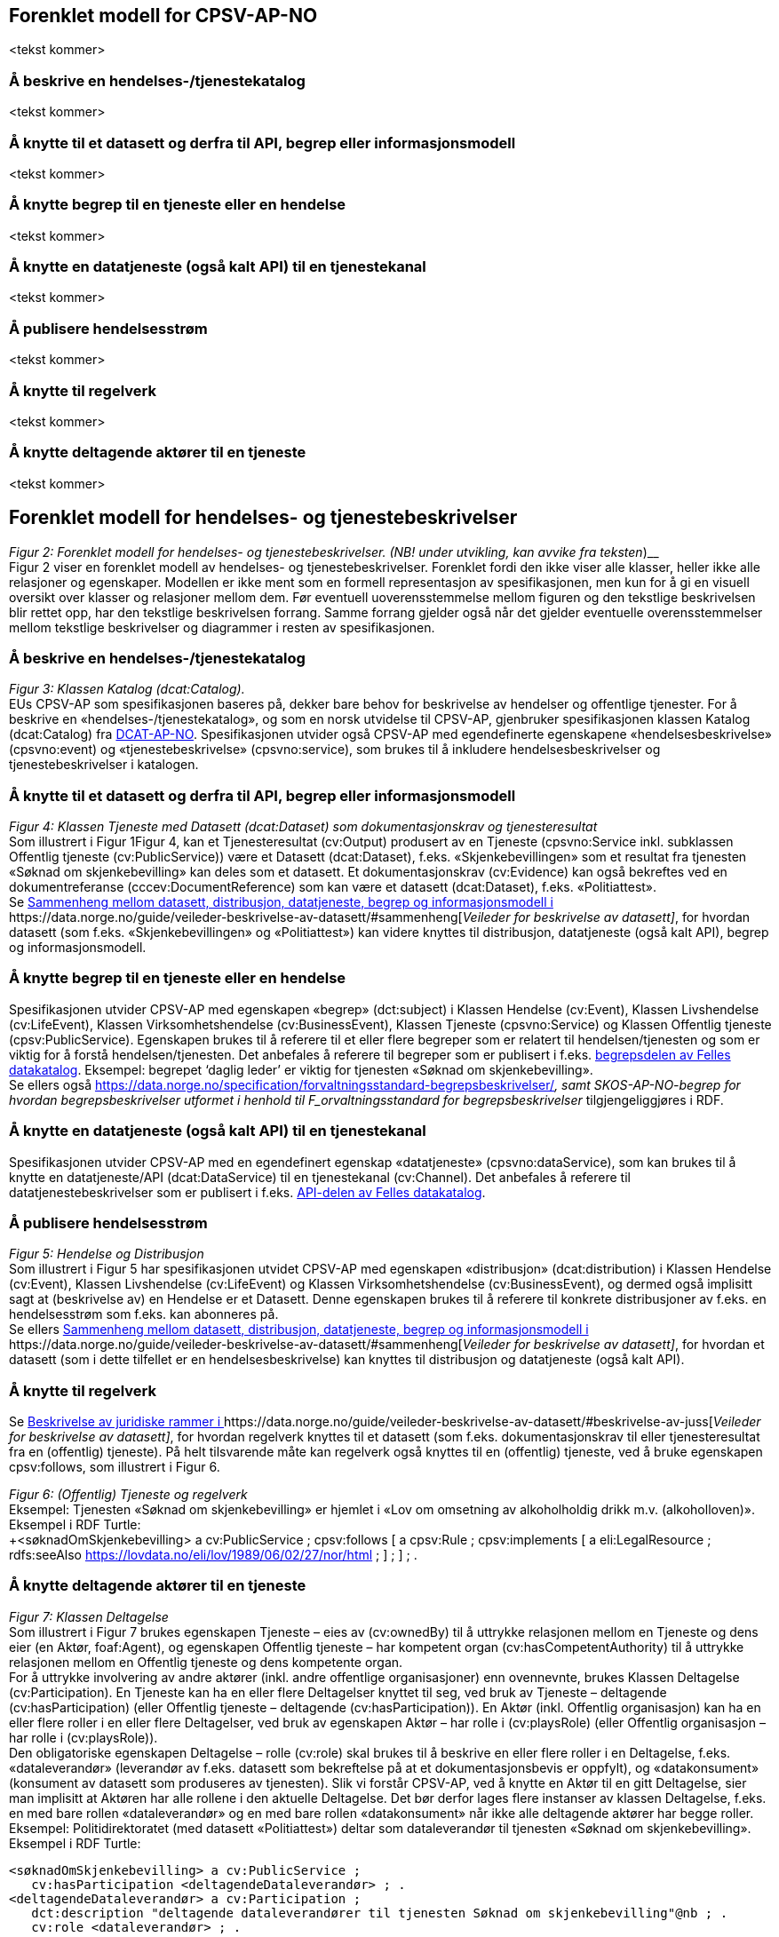 == Forenklet modell for CPSV-AP-NO [[Forenklet_modell]]

<tekst kommer>

=== Å beskrive en hendelses-/tjenestekatalog [[BeskriveEnKatalog]]

<tekst kommer>

=== Å knytte til et datasett og derfra til API, begrep eller informasjonsmodell [[KnytteTilDatasett]]

<tekst kommer>

=== Å knytte begrep til en tjeneste eller en hendelse [[KnytteTilBegrep]]

<tekst kommer>

=== Å knytte en datatjeneste (også kalt API) til en tjenestekanal [[KnytteTilDatatjeneste]]

<tekst kommer>

=== Å publisere hendelsesstrøm [[Hendelsesstrøm]]

<tekst kommer>

=== Å knytte til regelverk [[KnytteTilRegelverk]]

<tekst kommer>


=== Å knytte deltagende aktører til en tjeneste [[KnytteDeltagendeAktørerTilEnTjeneste]]

<tekst kommer>

== Forenklet modell for hendelses- og tjenestebeskrivelser


_Figur 2: Forenklet modell for hendelses- og tjenestebeskrivelser.
(__NB! under utvikling, kan avvike fra teksten___)__ +
Figur 2 viser en forenklet modell av hendelses- og tjenestebeskrivelser. Forenklet fordi den ikke viser alle klasser, heller ikke alle relasjoner og egenskaper. Modellen er ikke ment som en formell representasjon av spesifikasjonen, men kun for å gi en visuell oversikt over klasser og relasjoner mellom dem. Før eventuell uoverensstemmelse mellom figuren og den tekstlige beskrivelsen blir rettet opp, har den tekstlige beskrivelsen forrang. Samme forrang gjelder også når det gjelder eventuelle overensstemmelser mellom tekstlige beskrivelser og diagrammer i resten av spesifikasjonen.

=== Å beskrive en hendelses-/tjenestekatalog


_Figur 3: Klassen Katalog (dcat:Catalog)._ +
EUs CPSV-AP som spesifikasjonen baseres på, dekker bare behov for beskrivelse av hendelser og offentlige tjenester. For å beskrive en «hendelses-/tjenestekatalog», og som en norsk utvidelse til CPSV-AP, gjenbruker spesifikasjonen klassen Katalog (dcat:Catalog) fra https://data.norge.no/specification/dcat-ap-no/[DCAT-AP-NO]. Spesifikasjonen utvider også CPSV-AP med egendefinerte egenskapene «hendelsesbeskrivelse» (cpsvno:event) og «tjenestebeskrivelse» (cpsvno:service), som brukes til å inkludere hendelsesbeskrivelser og tjenestebeskrivelser i katalogen.

=== Å knytte til et datasett og derfra til API, begrep eller informasjonsmodell


_Figur 4: Klassen Tjeneste med Datasett (dcat:Dataset) som dokumentasjonskrav og tjenesteresultat_ +
Som illustrert i Figur 1Figur 4, kan et Tjenesteresultat (cv:Output) produsert av en Tjeneste (cpsvno:Service inkl. subklassen Offentlig tjeneste (cv:PublicService)) være et Datasett (dcat:Dataset), f.eks.  «Skjenkebevillingen» som et resultat fra tjenesten «Søknad om skjenkebevilling» kan deles som et datasett. Et dokumentasjonskrav (cv:Evidence) kan også bekreftes ved en dokumentreferanse (cccev:DocumentReference) som kan være et datasett (dcat:Dataset), f.eks. «Politiattest».   +
Se https://data.norge.no/guide/veileder-beskrivelse-av-datasett/#sammenheng[Sammenheng mellom datasett, distribusjon, datatjeneste, begrep og informasjonsmodell i ]https://data.norge.no/guide/veileder-beskrivelse-av-datasett/#sammenheng[_Veileder for beskrivelse av datasett]_, for hvordan datasett (som f.eks. «Skjenkebevillingen» og «Politiattest») kan videre knyttes til distribusjon, datatjeneste (også kalt API), begrep og informasjonsmodell.

=== Å knytte begrep til en tjeneste eller en hendelse

Spesifikasjonen utvider CPSV-AP med egenskapen «begrep» (dct:subject) i Klassen Hendelse (cv:Event), Klassen Livshendelse (cv:LifeEvent), Klassen Virksomhetshendelse (cv:BusinessEvent), Klassen Tjeneste (cpsvno:Service) og Klassen Offentlig tjeneste (cpsv:PublicService). Egenskapen brukes til å referere til et eller flere begreper som er relatert til hendelsen/tjenesten og som er viktig for å forstå hendelsen/tjenesten. Det anbefales å referere til begreper som er publisert i f.eks. https://data.norge.no/concepts[begrepsdelen av Felles datakatalog]. Eksempel: begrepet ‘daglig leder’ er viktig for tjenesten «Søknad om skjenkebevilling».  +
Se ellers også https://data.norge.no/specification/forvaltningsstandard-begrepsbeskrivelser/[_Forvaltningsstandard for begrepsbeskrivelser]_, samt SKOS-AP-NO-begrep for hvordan begrepsbeskrivelser utformet i henhold til F_orvaltningsstandard for begrepsbeskrivelser_ tilgjengeliggjøres i RDF.

=== Å knytte en datatjeneste (også kalt API) til en tjenestekanal

Spesifikasjonen utvider CPSV-AP med en egendefinert egenskap «datatjeneste» (cpsvno:dataService), som kan brukes til å knytte en datatjeneste/API (dcat:DataService) til en tjenestekanal (cv:Channel). Det anbefales å referere til datatjenestebeskrivelser som er publisert i f.eks. https://data.norge.no/dataservices[API-delen av Felles datakatalog].

=== Å publisere hendelsesstrøm



_Figur 5: Hendelse og Distribusjon_ +
Som illustrert i Figur 5 har spesifikasjonen utvidet CPSV-AP med egenskapen «distribusjon» (dcat:distribution) i Klassen Hendelse (cv:Event), Klassen Livshendelse (cv:LifeEvent) og Klassen Virksomhetshendelse (cv:BusinessEvent), og dermed også implisitt sagt at (beskrivelse av) en Hendelse er et Datasett. Denne egenskapen brukes til å referere til konkrete distribusjoner av f.eks. en hendelsesstrøm som f.eks. kan abonneres på.  +
Se ellers https://data.norge.no/guide/veileder-beskrivelse-av-datasett/#sammenheng[Sammenheng mellom datasett, distribusjon, datatjeneste, begrep og informasjonsmodell i ]https://data.norge.no/guide/veileder-beskrivelse-av-datasett/#sammenheng[_Veileder for beskrivelse av datasett]_, for hvordan et datasett (som i dette tilfellet er en hendelsesbeskrivelse) kan knyttes til distribusjon og datatjeneste (også kalt API).

=== Å knytte til regelverk

Se https://data.norge.no/guide/veileder-beskrivelse-av-datasett/#beskrivelse-av-juss[Beskrivelse av juridiske rammer i ]https://data.norge.no/guide/veileder-beskrivelse-av-datasett/#beskrivelse-av-juss[_Veileder for beskrivelse av datasett]_, for hvordan regelverk knyttes til et datasett (som f.eks. dokumentasjonskrav til eller tjenesteresultat fra en (offentlig) tjeneste). På helt tilsvarende måte kan regelverk også knyttes til en (offentlig) tjeneste, ved å bruke egenskapen cpsv:follows, som illustrert i Figur 6.


_Figur 6: (Offentlig) Tjeneste og regelverk_ +
Eksempel: Tjenesten «Søknad om skjenkebevilling» er hjemlet i «Lov om omsetning av alkoholholdig drikk m.v. (alkoholloven)».  +
Eksempel i RDF Turtle:  +
+<søknadOmSkjenkebevilling> a cv:PublicService ;
   cpsv:follows [ a cpsv:Rule ;
      cpsv:implements [ a eli:LegalResource ;
         rdfs:seeAlso <https://lovdata.no/eli/lov/1989/06/02/27/nor/html> ; ] ;
     ] ; .
      +

=== Å knytte deltagende aktører til en tjeneste


_Figur 7: Klassen Deltagelse_ +
Som illustrert i Figur 7 brukes egenskapen Tjeneste – eies av (cv:ownedBy) til å uttrykke relasjonen mellom en Tjeneste og dens eier (en Aktør, foaf:Agent), og egenskapen Offentlig tjeneste – har kompetent organ (cv:hasCompetentAuthority) til å uttrykke relasjonen mellom en Offentlig tjeneste og dens kompetente organ.  +
For å uttrykke involvering av andre aktører (inkl. andre offentlige organisasjoner) enn ovennevnte, brukes Klassen Deltagelse (cv:Participation). En Tjeneste kan ha en eller flere Deltagelser knyttet til seg, ved bruk av Tjeneste – deltagende (cv:hasParticipation) (eller Offentlig tjeneste – deltagende (cv:hasParticipation)). En Aktør (inkl. Offentlig organisasjon) kan ha en eller flere roller i en eller flere Deltagelser, ved bruk av egenskapen Aktør – har rolle i (cv:playsRole) (eller Offentlig organisasjon – har rolle i (cv:playsRole)).    +
Den obligatoriske egenskapen Deltagelse – rolle (cv:role) skal brukes til å beskrive en eller flere roller i en Deltagelse, f.eks. «dataleverandør» (leverandør av f.eks. datasett som bekreftelse på at et dokumentasjonsbevis er oppfylt), og «datakonsument» (konsument av datasett som produseres av tjenesten). Slik vi forstår CPSV-AP, ved å knytte en Aktør til en gitt Deltagelse, sier man implisitt at Aktøren har alle rollene i den aktuelle Deltagelse. Det bør derfor lages flere instanser av klassen Deltagelse, f.eks. en med bare rollen «dataleverandør» og en med bare rollen «datakonsument» når ikke alle deltagende aktører har begge roller.  +
Eksempel: Politidirektoratet (med datasett «Politiattest») deltar som dataleverandør til tjenesten «Søknad om skjenkebevilling».  +
Eksempel i RDF Turtle:  +
----
<søknadOmSkjenkebevilling> a cv:PublicService ;
   cv:hasParticipation <deltagendeDataleverandør> ; .
<deltagendeDataleverandør> a cv:Participation ;
   dct:description "deltagende dataleverandører til tjenesten Søknad om skjenkebevilling"@nb ; .
   cv:role <dataleverandør> ; .

<Politidirektoratet> a cv:PublicOrganisation ;
   cv:playsRole <deltagendeDataleverandør> ; .
----
== Oversikt over klasser i spesifikasjonen

Listen oppdateres etter hvert som klassenes kravsnivå fastsettes. Ved ev. avvik mellom oversikten her og klassebeskrivelsene som følger, gjelder kravsnivåene som er satt i klassebeskrivelsene.  +
Følgende klasser er obligatoriske:

* ingen
Følgende klasser er anbefalte:

* Klassen Hendelse (cv:Event)
* Klassen Kontaktpunkt (vcard:Kind)
* Klassen Offentlig organisasjon (cv:PublicOrganisation)
* Klassen Offentlig tjeneste (cpsv:PublicService)
* Klassen Tjeneste (cpsvno:Service)
Følgende klasser er valgfrie:

* Klassen Aktør (foaf:Agent)
* Klassen Beskrivende datasett (dcat:Dataset)
* Klassen Deltagelse (cv:Participation)
* Klassen Dokumentasjon (cv:Evidence)
* Klassen Dokumentreferanse (cccev:DocumentReference)
* Klassen Gebyr (cv:Cost)
* Klassen Katalog (dcat:Catalog)
* Klassen Livshendelse (cv:LifeEvent)
* Klassen Regel (cpsv:Rule)
* Klassen Regulativ ressurs (eli:LegalResource)
* Klassen Tidsrom (dct:PeriodOfTime)
* Klassen Tjenestekanal (cv:Channel)
* Klassen Tjenesteresultat (cv:Output)
* Klassen Vilkår (cv:CriterionRequirement)
* Klassen Virksomhetshendelse (cv:BusinessEvent)
* Klassen Åpningstid (schema:OpeningHoursSpecification)
Følgende klasser som også er vist i den forenklede modellen, er ikke spesifisert i spesifikasjonen:

* Datasett (dcat:Dataset), Datatjeneste (dcat:DataService) og Distribusjon (dcat:Distribution): se https://data.norge.no/specification/dcat-ap-no/[DCAT-AP-NO].

I resten av spesifikasjonen er klassene sortert alfabetisk etter norske navn, med beskrivelse av klassen og deretter egenskapene som skal/bør/kan brukes. Egenskapene er gruppert inn i obligatoriske (skal), anbefalte (bør) og valgfrie (kan) egenskaper og der etter sortert alfabetisk etter norske navn.
